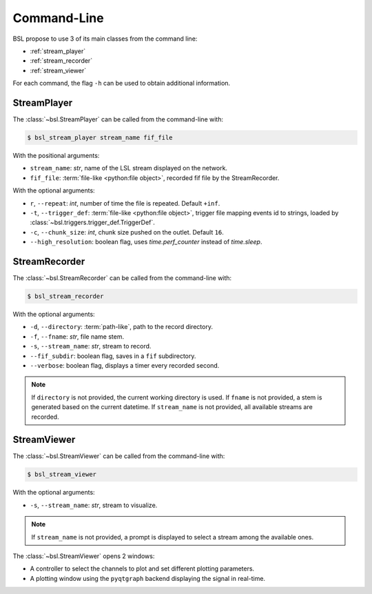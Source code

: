 .. _cli:

Command-Line
============

BSL propose to use 3 of its main classes from the command line:

- :ref:`stream_player`
- :ref:`stream_recorder`
- :ref:`stream_viewer`

For each command, the flag ``-h`` can be used to obtain additional information.

.. _stream_player:

StreamPlayer
------------

The :class:`~bsl.StreamPlayer` can be called from the command-line with:

.. code-block:: console

    $ bsl_stream_player stream_name fif_file

With the positional arguments:

- ``stream_name``: `str`, name of the LSL stream displayed on the network.
- ``fif_file``: :term:`file-like <python:file object>`, recorded fif file by the
  StreamRecorder.

With the optional arguments:

- ``r``, ``--repeat``: `int`, number of time the file is repeated.
  Default ``+inf``.
- ``-t``, ``--trigger_def``: :term:`file-like <python:file object>`, trigger file
  mapping events id to strings, loaded by :class:`~bsl.triggers.trigger_def.TriggerDef`.
- ``-c``, ``--chunk_size``: `int`, chunk size pushed on the outlet. Default
  ``16``.
- ``--high_resolution``: boolean flag, uses `time.perf_counter` instead of
  `time.sleep`.

.. image:: _static/stream_player/stream_player_cli.gif
   :alt: StreamPlayer
   :align: center

.. _stream_recorder:

StreamRecorder
--------------

The :class:`~bsl.StreamRecorder` can be called from the command-line with:

.. code-block:: console

    $ bsl_stream_recorder

With the optional arguments:

- ``-d``, ``--directory``: :term:`path-like`, path to the record directory.
- ``-f``, ``--fname``: `str`, file name stem.
- ``-s``, ``--stream_name``: `str`, stream to record.
- ``--fif_subdir``: boolean flag, saves in a ``fif`` subdirectory.
- ``--verbose``: boolean flag, displays a timer every recorded second.

.. note::

    If ``directory`` is not provided, the current working directory is used.
    If ``fname`` is not provided, a stem is generated based on the current
    datetime. If ``stream_name`` is not provided, all available streams are
    recorded.

.. image:: _static/stream_recorder/stream_recorder_cli.gif
   :alt: StreamRecorder
   :align: center

.. _stream_viewer:

StreamViewer
------------

The :class:`~bsl.StreamViewer` can be called from the command-line with:

.. code-block:: console

    $ bsl_stream_viewer

With the optional arguments:

- ``-s``, ``--stream_name``: `str`, stream to visualize.

.. note::

    If ``stream_name`` is not provided, a prompt is displayed to select a
    stream among the available ones.

The :class:`~bsl.StreamViewer` opens 2 windows:

- A controller to select the channels to plot and set different plotting
  parameters.
- A plotting window using the ``pyqtgraph`` backend displaying the signal in
  real-time.

.. image:: _static/stream_viewer/stream_viewer.gif
   :alt: StreamViewer
   :align: center
